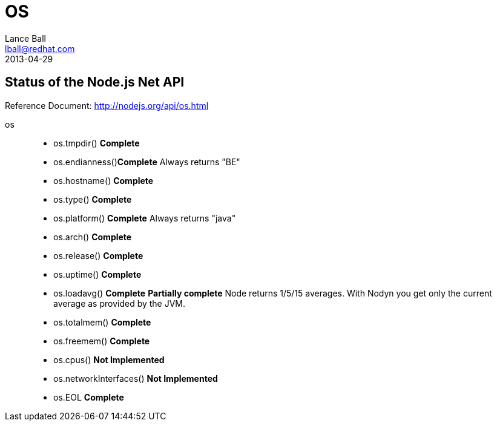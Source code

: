 = OS
Lance Ball <lball@redhat.com>
2013-04-29
:awestruct-layout: base

== Status of the Node.js Net API ==

Reference Document: http://nodejs.org/api/os.html

[role = api]
os::
  * os.tmpdir() *Complete*
  * os.endianness()*Complete* Always returns "BE"
  * os.hostname() *Complete*
  * os.type() *Complete*
  * os.platform() *Complete* Always returns "java"
  * os.arch() *Complete*
  * os.release() *Complete*
  * os.uptime() *Complete*
  * os.loadavg() *Complete* *Partially complete* 
    Node returns 1/5/15 averages. With Nodyn you get only the current average
    as provided by the JVM.
  * os.totalmem() *Complete*
  * os.freemem() *Complete*
  * os.cpus() *Not Implemented*
  * os.networkInterfaces() *Not Implemented*
  * os.EOL *Complete*
